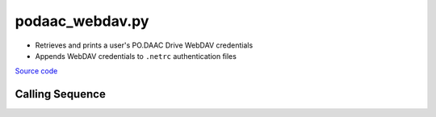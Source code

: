 podaac_webdav.py
====================

- Retrieves and prints a user's PO.DAAC Drive WebDAV credentials
- Appends WebDAV credentials to ``.netrc`` authentication files

`Source code`__

.. __: https://github.com/tsutterley/read-GRACE-harmonics/blob/main/scripts/podaac_webdav.py

Calling Sequence
################

.. argparse::
    :filename: podaac_webdav.py
    :func: arguments
    :prog: podaac_webdav.py
    :nodescription:
    :nodefault:
